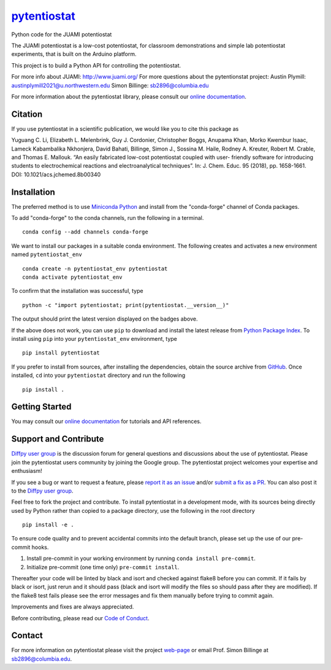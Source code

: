 |Icon| |title|_
===============

.. |title| replace:: pytentiostat
.. _title: https://juami.github.io/pytentiostat

.. |Icon| image:: https://avatars.githubusercontent.com/juami
        :target: https://juami.github.io/pytentiostat
        :height: 100px

|PyPi| |Forge| |PythonVersion| |PR|

|CI| |Codecov| |Black| |Tracking|

.. |Black| image:: https://img.shields.io/badge/code_style-black-black
        :target: https://github.com/psf/black

.. |CI| image:: https://github.com/juami/pytentiostat/actions/workflows/matrix-and-codecov-on-merge-to-main.yml/badge.svg
        :target: https://github.com/juami/pytentiostat/actions/workflows/matrix-and-codecov-on-merge-to-main.yml

.. |Codecov| image:: https://codecov.io/gh/juami/pytentiostat/branch/main/graph/badge.svg
        :target: https://codecov.io/gh/juami/pytentiostat

.. |Forge| image:: https://img.shields.io/conda/vn/conda-forge/pytentiostat
        :target: https://anaconda.org/conda-forge/pytentiostat

.. |PR| image:: https://img.shields.io/badge/PR-Welcome-29ab47ff

.. |PyPi| image:: https://img.shields.io/pypi/v/pytentiostat
        :target: https://pypi.org/project/pytentiostat/

.. |PythonVersion| image:: https://img.shields.io/pypi/pyversions/pytentiostat
        :target: https://pypi.org/project/pytentiostat/

.. |Tracking| image:: https://img.shields.io/badge/issue_tracking-github-blue
        :target: https://github.com/juami/pytentiostat/issues

Python code for the JUAMI potentiostat

The JUAMI potentiostat is a low-cost potentiostat, for classroom demonstrations and simple lab potentiostat experiments, that is built on the Arduino platform.

This project is to build a Python API for controlling the potentiostat.

For more info about JUAMI: http://www.juami.org/
For more questions about the pytentionstat project: Austin Plymill: austinplymill2021@u.northwestern.edu
Simon Billinge: sb2896@columbia.edu

For more information about the pytentiostat library, please consult our `online documentation <https://juami.github.io/pytentiostat>`_.

Citation
--------

If you use pytentiostat in a scientific publication, we would like you to cite this package as

Yuguang C. Li, Elizabeth L. Melenbrink, Guy J. Cordonier, Christopher Boggs, Anupama Khan,
Morko Kwembur Isaac, Lameck Kabambalika Nkhonjera, David Bahati, Billinge, Simon J.,
Sossina M. Haile, Rodney A. Kreuter, Robert M. Crable, and Thomas E. Mallouk. “An easily fabricated
low-cost potentiostat coupled with user- friendly software for introducing students to electrochemical
reactions and electroanalytical techniques”. In: J. Chem. Educ. 95 (2018), pp. 1658-1661. DOI:
10.1021/acs.jchemed.8b00340

Installation
------------

The preferred method is to use `Miniconda Python
<https://docs.conda.io/projects/miniconda/en/latest/miniconda-install.html>`_
and install from the "conda-forge" channel of Conda packages.

To add "conda-forge" to the conda channels, run the following in a terminal. ::

        conda config --add channels conda-forge

We want to install our packages in a suitable conda environment.
The following creates and activates a new environment named ``pytentiostat_env`` ::

        conda create -n pytentiostat_env pytentiostat
        conda activate pytentiostat_env

To confirm that the installation was successful, type ::

        python -c "import pytentiostat; print(pytentiostat.__version__)"

The output should print the latest version displayed on the badges above.

If the above does not work, you can use ``pip`` to download and install the latest release from
`Python Package Index <https://pypi.python.org>`_.
To install using ``pip`` into your ``pytentiostat_env`` environment, type ::

        pip install pytentiostat

If you prefer to install from sources, after installing the dependencies, obtain the source archive from
`GitHub <https://github.com/juami/pytentiostat/>`_. Once installed, ``cd`` into your ``pytentiostat`` directory
and run the following ::

        pip install .

Getting Started
---------------

You may consult our `online documentation <https://juami.github.io/pytentiostat>`_ for tutorials and API references.

Support and Contribute
----------------------

`Diffpy user group <https://groups.google.com/g/diffpy-users>`_ is the discussion forum for general questions and discussions about the use of pytentiostat. Please join the pytentiostat users community by joining the Google group. The pytentiostat project welcomes your expertise and enthusiasm!

If you see a bug or want to request a feature, please `report it as an issue <https://github.com/juami/pytentiostat/issues>`_ and/or `submit a fix as a PR <https://github.com/juami/pytentiostat/pulls>`_. You can also post it to the `Diffpy user group <https://groups.google.com/g/diffpy-users>`_.

Feel free to fork the project and contribute. To install pytentiostat
in a development mode, with its sources being directly used by Python
rather than copied to a package directory, use the following in the root
directory ::

        pip install -e .

To ensure code quality and to prevent accidental commits into the default branch, please set up the use of our pre-commit
hooks.

1. Install pre-commit in your working environment by running ``conda install pre-commit``.

2. Initialize pre-commit (one time only) ``pre-commit install``.

Thereafter your code will be linted by black and isort and checked against flake8 before you can commit.
If it fails by black or isort, just rerun and it should pass (black and isort will modify the files so should
pass after they are modified). If the flake8 test fails please see the error messages and fix them manually before
trying to commit again.

Improvements and fixes are always appreciated.

Before contributing, please read our `Code of Conduct <https://github.com/juami/pytentiostat/blob/main/CODE_OF_CONDUCT.rst>`_.

Contact
-------

For more information on pytentiostat please visit the project `web-page <https://juami.github.io/>`_ or email Prof. Simon Billinge at  sb2896@columbia.edu.

